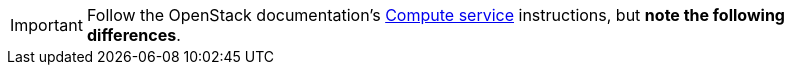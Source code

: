 [IMPORTANT]
Follow the OpenStack documentation's
http://docs.openstack.org/newton/install-guide-rdo/nova.html[Compute service]
instructions, but *note the following differences*.


